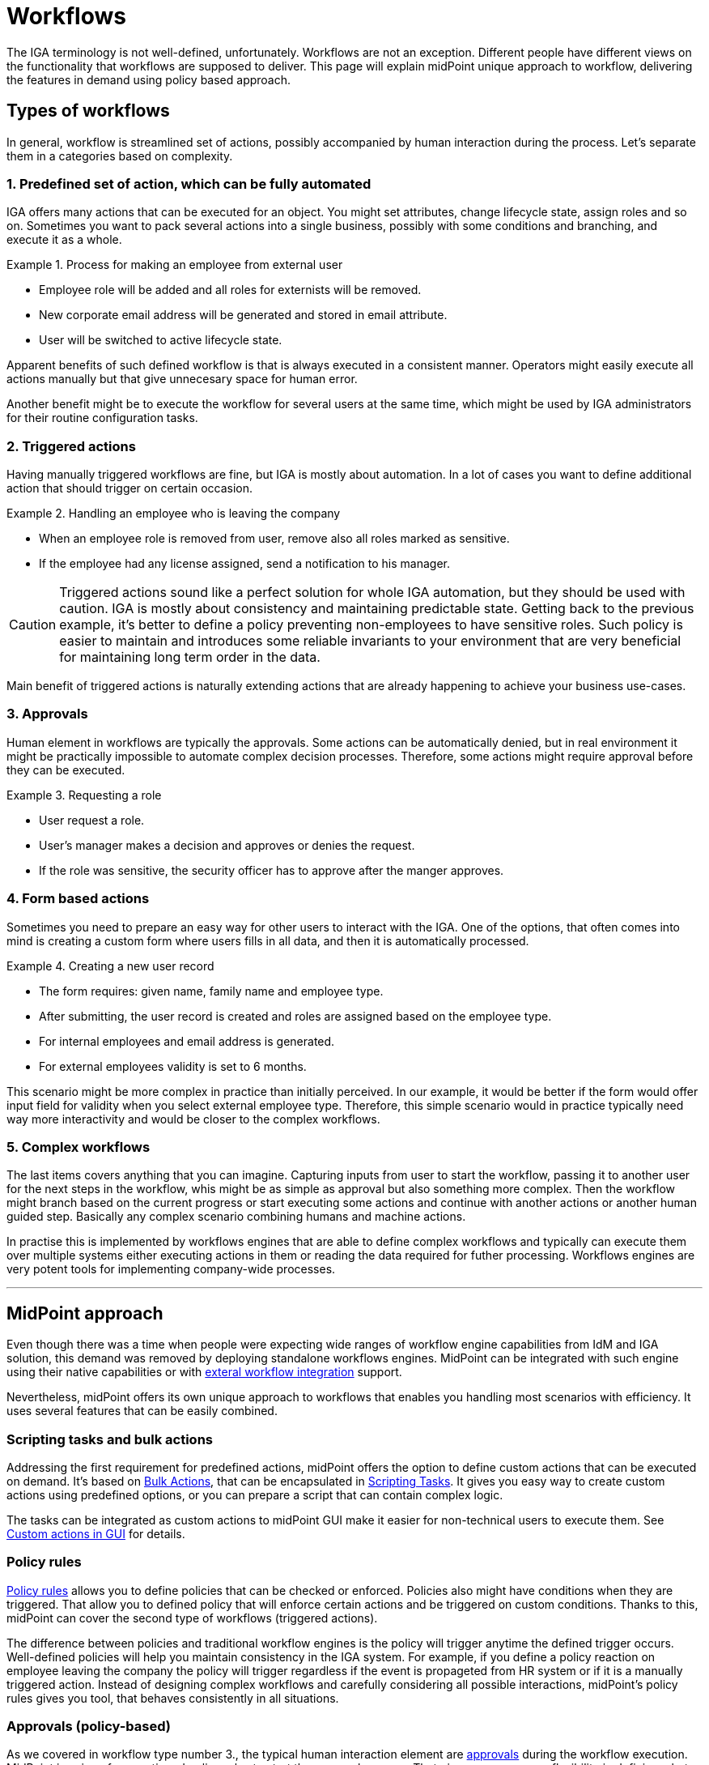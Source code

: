 = Workflows
:page-nav-title: 'Workflows'
:page-toc: top

The IGA terminology is not well-defined, unfortunately.
Workflows are not an exception.
Different people have different views on the functionality that workflows are supposed to deliver.
This page will explain midPoint unique approach to workflow, delivering the features in demand using policy based approach.

== Types of workflows
In general, workflow is streamlined set of actions, possibly accompanied by human interaction during the process.
Let's separate them in a categories based on complexity.

=== 1. Predefined set of action, which can be fully automated

IGA offers many actions that can be executed for an object.
You might set attributes, change lifecycle state, assign roles and so on.
Sometimes you want to pack several actions into a single business, possibly with some conditions and branching, and execute it as a whole.

.Process for making an employee from external user
[example]
====
* Employee role will be added and all roles for externists will be removed.
* New corporate email address will be generated and stored in email attribute.
* User will be switched to active lifecycle state.
====

Apparent benefits of such defined workflow is that is always executed in a consistent manner.
Operators might easily execute all actions manually but that give unnecesary space for human error.

Another benefit might be to execute the workflow for several users at the same time, which might be used by IGA administrators for their routine configuration tasks.

=== 2. Triggered actions

Having manually triggered workflows are fine, but IGA is mostly about automation.
In a lot of cases you want to define additional action that should trigger on certain occasion.

.Handling an employee who is leaving the company
[exmaple]
====
* When an employee role is removed from user, remove also all roles marked as sensitive.
* If the employee had any license assigned, send a notification to his manager.
====

CAUTION: Triggered actions sound like a perfect solution for whole IGA automation, but they should be used with caution.
IGA is mostly about consistency and maintaining predictable state.
Getting back to the previous example, it's better to define a policy preventing non-employees to have sensitive roles.
Such policy is easier to maintain and introduces some reliable invariants to your environment that are very beneficial for maintaining long term order in the data.

Main benefit of triggered actions is naturally extending actions that are already happening to achieve your business use-cases.


=== 3. Approvals

Human element in workflows are typically the approvals.
Some actions can be automatically denied, but in real environment it might be practically impossible to automate complex decision processes.
Therefore, some actions might require approval before they can be executed.

.Requesting a role
[exmaple]
====
* User request a role.
* User's manager makes a decision and approves or denies the request.
* If the role was sensitive, the security officer has to approve after the manger approves.
====

=== 4. Form based actions

Sometimes you need to prepare an easy way for other users to interact with the IGA.
One of the options, that often comes into mind is creating a custom form where users fills in all data, and then it is automatically processed.

.Creating a new user record
[exmaple]
====
* The form requires: given name, family name and employee type.
* After submitting, the user record is created and roles are assigned based on the employee type.
* For internal employees and email address is generated.
* For external employees validity is set to 6 months.
====

This scenario might be more complex in practice than initially perceived.
In our example, it would be better if the form would offer input field for validity when you select external employee type.
Therefore, this simple scenario would in practice typically need way more interactivity and would be closer to the complex workflows.

=== 5. Complex workflows

The last items covers anything that you can imagine.
Capturing inputs from user to start the workflow, passing it to another user for the next steps in the workflow, whis might be as simple as approval but also something more complex.
Then the workflow might branch based on the current progress or start executing some actions and continue with another actions or another human guided step.
Basically any complex scenario combining humans and machine actions.

In practise this is implemented by workflows engines that are able to define complex workflows and typically can execute them over multiple systems either executing actions in them or reading the data required for futher processing.
Workflows engines are very potent tools for implementing company-wide processes.

'''

== MidPoint approach

Even though there was a time when people were expecting wide ranges of workflow engine capabilities from IdM and IGA solution, this demand was removed by deploying standalone workflows engines.
MidPoint can be integrated with such engine using their native capabilities or with xref:/midpoint/features/planned/external-workflow-integration/[exteral workflow integration] support.

Nevertheless, midPoint offers its own unique approach to workflows that enables you handling most scenarios with efficiency.
It uses several features that can be easily combined.

=== Scripting tasks and bulk actions

Addressing the first requirement for predefined actions, midPoint offers the option to define custom actions that can be executed on demand.
It's based on xref:/midpoint/reference/misc/bulk/[Bulk Actions], that can be encapsulated in xref:/midpoint/reference/misc/bulk/scripting-tasks/[Scripting Tasks].
It gives you easy way to create custom actions using predefined options, or you can prepare a script that can contain complex logic.

The tasks can be integrated as custom actions to midPoint GUI make it easier for non-technical users to execute them.
See xref:/midpoint/reference/admin-gui/admin-gui-config/#custom-actions-for-object-lists[Custom actions in GUI] for details.


=== Policy rules

xref:/midpoint/reference/roles-policies/policy-rules/[Policy rules] allows you to define policies that can be checked or enforced.
Policies also might have conditions when they are triggered.
That allow you to defined policy that will enforce certain actions and be triggered on custom conditions.
Thanks to this, midPoint can cover the second type of workflows (triggered actions).

The difference between policies and traditional workflow engines is the policy will trigger anytime the defined trigger occurs.
Well-defined policies will help you maintain consistency in the IGA system.
For example, if you define a policy reaction on employee leaving the company the policy will trigger regardless if the event is propageted from HR system or if it is a manually triggered action.
Instead of designing complex workflows and carefully considering all possible interactions, midPoint's policy rules gives you tool, that behaves consistently in all situations.

=== Approvals (policy-based)

As we covered in workflow type number 3., the typical human interaction element are xref:/midpoint/reference/cases/approval/policy-based-approvals/[approvals] during the workflow execution.
MidPoint is using aforementioned policy rules to start the approval process.
That gives you enormous flexibility in defining what should be approved.

Furthermore, it also maintains consistency.
Policy rules by default doesn't differentiate how the event started.
If you need something to be approved before execution, you can relay on policy rules, regardless if the event was triggered by action in GUI, synchronization process, another workflow or something else.

As usual, midPoint gives you huge flexibility in defining all required details, like how the approvals will be selected or if multistage approvals are needed.
See xref:/midpoint/reference/cases/approval/policy-based-approvals/[approvals documentation] for details.


=== Integration with external workflows engines

The last two types of workflows are covering form based actions and workflow engines.
MidPoint doesn't support the full workflow engine functionality, because it follows the design rule of focusing on single purpose and master it rather than being universal bloated tool for everything.
In addition to that, the workflow engine functionality that would require integration with other systems and applications beyond standard IGA integration that midPoint offers.
But midPoint offers an option to be xref:/midpoint/features/planned/external-workflow-integration/[integrated with external workflows engines].

For the same reasons midPoint currently don't offer form based custom actions described above.
We are considering them very close to the full workflow engines capabilities.
So if you estimate you will need just a few simple forms, you will most likely soon need more options and the best approach might be to consider full workflow engine system from the beginning.


=== Combining all options

The best results are typically achieved by combining more features together.
MidPoint strength is in maintaining consistency regardless how complicated configuration you will define.
With that in mind you can combine all described options as you like, including the external workflow engine integration.
That will give you enough flexibility to achieve any workflow that you might need.
For most use cases except the very complex ones, the native capabilities of midPoint should be sufficient.
